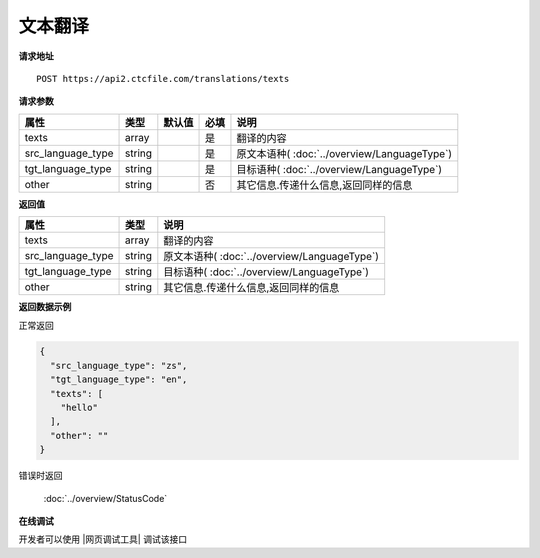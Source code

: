 **文本翻译**
==============

**请求地址**

::

   POST https://api2.ctcfile.com/translations/texts

**请求参数**

================= ====== ====== ==== ====================================
属性              类型   默认值 必填 说明
================= ====== ====== ==== ====================================
texts             array         是   翻译的内容
src_language_type string        是   原文本语种( :doc:`../overview/LanguageType`)
tgt_language_type string        是   目标语种( :doc:`../overview/LanguageType`)
other             string        否   其它信息.传递什么信息,返回同样的信息
================= ====== ====== ==== ====================================

**返回值**

================= ====== ====================================
属性              类型   说明
================= ====== ====================================
texts             array  翻译的内容
src_language_type string 原文本语种( :doc:`../overview/LanguageType`)
tgt_language_type string 目标语种( :doc:`../overview/LanguageType`)
other             string 其它信息.传递什么信息,返回同样的信息
================= ====== ====================================

**返回数据示例**

正常返回

.. code:: json


   {
     "src_language_type": "zs",
     "tgt_language_type": "en",
     "texts": [
       "hello"
     ],
     "other": ""
   }

错误时返回

   :doc:`../overview/StatusCode`

**在线调试**

开发者可以使用 |网页调试工具| 调试该接口

.. |网页调试工具| raw:: html
 
   <a href="https://api2.ctcfile.com/swagger/index.html#/%E7%BF%BB%E8%AF%91%E6%8E%A5%E5%8F%A3/post_translations_texts" target="_blank">网页调试工具</a>